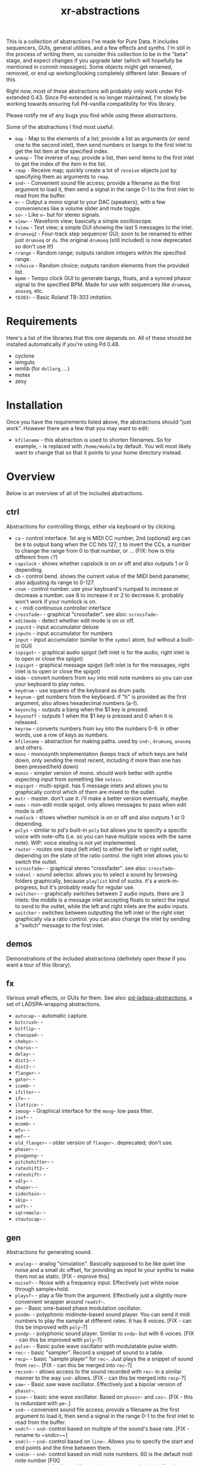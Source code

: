 #+TITLE: xr-abstractions

This is a collection of abstractions I've made for Pure Data. It includes sequencers, GUIs, general utilities, and a few effects and synths. I'm still in the process of writing them, so consider this collection to be in the "beta" stage, and expect changes if you upgrade later (which will hopefully be mentioned in commit messages). Some objects might get renamed, removed, or end up working/looking completely different later. Beware of this.

Right now, most of these abstractions will probably only work under Pd-extended 0.43. Since Pd-extended is no longer maintained, I'm slowly be working towards ensuring full Pd-vanilla compatibility for this library.

Please notify me of any bugs you find while using these abstractions.

Some of the abstractions I find most useful:
- ~map~ - Map to the elements of a list; provide a list as arguments (or send one to the second inlet), then send numbers or bangs to the first inlet to get the list item at the specified index.
- ~unmap~ - The inverse of ~map~; provide a list, then send items to the first inlet to get the index of the item in the list.
- ~rmap~ - Receive map; quickly create a lot of ~receive~ objects just by specifying them as arguments to ~rmap~.
- ~snd~~ - Convenient sound file access; provide a filename as the first argument to load it, then send a signal in the range 0-1 to the first inlet to read from the buffer.
- ~o~~ - Output a mono signal to your DAC (speakers), with a few conveniences like a volume slider and mute toggle.
- ~so~~ - Like ~o~~ but for stereo signals.
- ~view~~ - Waveform view; basically a simple oscilloscope.
- ~tview~ - Text view; a simple GUI showing the last 5 messages to the inlet.
- ~drumseq2~ - Four-track step sequencer GUI; soon to be renamed to either just ~drumseq~ or ~ds~. the original ~drumseq~ (still included) is now deprecated so don't use it!)
- ~rrange~ - Random range; outputs random integers within the specified range.
- ~rchoice~ - Random choice; outputs random elements from the provided list.
- ~bpmm~ - Tempo clock GUI to generate bangs, floats, and a synced phasor signal to the specified BPM. Made for use with sequencers like ~drumseq~, ~anaseq~, etc.
- ~tb303~~ - Basic Roland TB-303 imitation.

* Requirements
Here's a list of the libraries that this one depends on. All of these should be installed automatically if you're using Pd 0.48.

- cyclone
- iemguts
- iemlib (for ~dollarg~, ...)
- motex
- zexy

* Installation
Once you have the requirements listed above, the abstractions should "just work". However there are a few that you may want to edit:

- ~kfilename~ - this abstraction is used to shorten filenames. So for example, ~~~ is replaced with ~/home/modula~ by default. You will most likely want to change that so that it points to your home directory instead.

* Overview
Below is an overview of all of the included abstractions.

** ctrl
Abstractions for controlling things, either via keyboard or by clicking.

- ~ca~ - control interface. 1st arg is MIDI CC number, 2nd (optional) arg can be ~B~ to output bang when the CC hits 127, ~I~ to invert the CCs, a number to change the range from 0 to that number, or ... (FIX: how is this different from ~c~?)
- ~capslock~ - shows whether capslock is on or off and also outputs 1 or 0 depending.
- ~cb~ - control bend. shows the current value of the MIDI bend parameter, also adjusting its range to 0-127.
- ~cnum~ - control number. use your keyboard's numpad to increase or decrease a number. use 8 to increase it or 2 to decrease it. probably won't work if your numlock is on.
- ~c~ - midi continuous controller interface
- ~crossfade~~ - graphical "crossfader". see also: ~scrossfade~~
- ~editmode~ - detect whether edit mode is on or off.
- ~inputd~ - input accumulator deluxe
- ~inputn~ - input accumulator for numbers
- ~input~ - input accumulator (similar to the ~symbol~ atom, but without a built-in GUI)
- ~ispigot~~ - graphical audio spigot (left inlet is for the audio, right inlet is to open or close the spigot)
- ~ispigot~ - graphical message spigot (left inlet is for the messages, right inlet is to open or close the spigot)
- ~kbdm~ - convert numbers from ~key~ into midi note numbers so you can use your keyboard to play notes.
- ~keydrum~ - use squares of the keyboard as drum pads.
- ~keynum~ - get numbers from the keyboard. if "h" is provided as the first argument, also allows hexadecimal numbers (a-f).
- ~keyonchg~ - outputs a bang when the $1 key is pressed.
- ~keyonoff~ - outputs 1 when the $1 key is pressed and 0 when it is released.
- ~keyrow~ - converts numbers from ~key~ into the numbers 0-9. in other words, use a row of keys as numbers.
- ~kfilename~ - abstraction for making paths. used by ~snd~~, ~drumseq~, ~anaseq~ and others.
- ~mono~ - monosynth implementation (keeps track of which keys are held down, only sending the most recent, including if more than one has been pressed/held down)
- ~monos~ - simpler version of mono. should work better with synths expecting input from something like ~notein~.
- ~mspigot~ - multi-spigot. has 5 message inlets and allows you to graphically control which of them are mixed to the outlet.
- ~mstr~ - master. don't use it. i'll make a better version eventually, maybe.
- ~nems~ - non-edit mode spigot. only allows messages to pass when edit mode is off.
- ~numlock~ - shows whether numlock is on or off and also outputs 1 or 0 depending.
- ~polys~ - similar to pd's built-in ~poly~ but allows you to specify a specific voice with note-offs (i.e. so you can have multiple voices with the same note). WIP: voice stealing is not yet implemented.
- ~router~ - routes one input (left inlet) to either the left or right outlet, depending on the state of the ratio control. the right inlet allows you to switch the outlet.
- ~scrossfade~~ - graphical stereo "crossfader". see also: ~crossfade~~
- ~sndsel~ - sound selector. allows you to select a sound by browsing folders graphically, because ~playlist~ kind of sucks. it's a work-in-progress, but it's probably ready for regular use.
- ~switcher~~ - graphically switches between 2 audio inputs. there are 3 inlets: the middle is a message inlet accepting floats to select the input to send to the outlet, while the left and right inlets are the audio inputs.
- ~switcher~ - switches between outputting the left inlet or the right inlet graphically via a ratio control. you can also change the inlet by sending a "switch" message to the first inlet.

** demos
Demonstrations of the included abstractions (definitely open these if you want a tour of this library).

** fx
Various small effects, or GUIs for them.
See also: [[https://github.com/defaultxr/pd-ladspa-abstractions][pd-ladspa-abstractions]], a set of LADSPA-wrapping abstractions.

- ~autocap~~ - automatic capture.
- ~bitcrush~~ - 
- ~bitflip~~ - 
- ~chaospad~~ - 
- ~chebys~~ - 
- ~chorus~~ - 
- ~delay~~ - 
- ~dist1~~ - 
- ~dist2~~ - 
- ~flanger~~ - 
- ~gater~~ - 
- ~icomb~~ - 
- ~ifilter~~ - 
- ~ifv~~ - 
- ~ilattice~~ - 
- ~imoog~~ - Graphical interface for the ~moog~~ low pass filter.
- ~isvf~~ - 
- ~mcomb~~ - 
- ~mfv~~ - 
- ~mmf~~ - 
- ~old_flanger~~ - older version of ~flanger~~. deprecated; don't use.
- ~phaser~~ - 
- ~pingpong~~ - 
- ~pitchshifter~~ - 
- ~rateshift2~~ - 
- ~rateshift~~ - 
- ~sdly~~ - 
- ~shaper~~ - 
- ~sidechain~~ - 
- ~skip~~ - 
- ~soft~~ - 
- ~sqtremolo~~ - 
- ~stautocap~~ - 

** gen
Abstractions for generating sound.

- ~analog~~ - analog "simulation". Basically supposed to be like quiet line noise and a small dc offset, for providing as input to your synths to make them not as static. [FIX - improve this]
- ~noisef~~ - Noise with a frequency input. Effectively just white noise through sample+hold.
- ~playsf~~ - play a file from the argument. Effectively just a slightly more convenient wrapper around ~readsf~~.
- ~pm~~ - Basic sine-based phase modulation oscillator.
- ~psndm~~ - polyphonic midinote-based sound player. You can send it midi numbers to play the sample at different rates. It has 8 voices. [FIX - can this be improved with ~poly~~?]
- ~psndp~~ - polyphonic sound player. Similar to ~sndp~~ but with 6 voices. [FIX - can this be improved with ~poly~~?]
- ~pulse~~ - Basic pulse wave oscillator with modulatable pulse width.
- ~rec~~ - basic "sampler". Record a snippet of sound to a table.
- ~recp~~ - basic "sample player" for ~rec~~. Just plays the a snippet of sound from ~rec~~. [FIX - can this be merged into ~rec~~?]
- ~recsnd~~ - allows access to the sound recorded with ~rec~~ in a similar manner to the way ~snd~~ allows. [FIX - can this be merged into ~recp~~?]
- ~saw~~ - Basic saw wave oscillator. Effectively just a bipolar version of ~phasor~~.
- ~sine~~ - basic sine wave oscillator. Based on ~phasor~~ and ~cos~~. [FIX - this is redundant with ~pm~~.]
- ~snd~~ - convenient sound file access; provide a filename as the first argument to load it, then send a signal in the range 0-1 to the first inlet to read from the buffer.
- ~sndcf~~ - ~snd~~ control based on multiple of the sound's base rate. [FIX - rename to ~sndcr~~]
- ~sndcl~~ - ~snd~~ control based on ~line~~. Allows you to specify the start and end points and the time between them.
- ~sndcm~~ - ~snd~~ control based on midi note numbers. 60 is the default midi note number [FIX]
- ~sndd~~ - sound duplicate. Like ~snd~~ but does not re-load the file; simply re-uses the existing table containing the already-loaded file. Useful for polyphony.
- ~sndf~~ - sound frequency. Play a sound at a rate multiplied by the normal rate. Effectively just shorthand for ~snd~~ and ~sndcf~~.
- ~sndl~~ - sound line. Play a sound or snippets of it based a ~line~~. Effectively just shorthand for ~snd~~ and ~sndcl~~.
- ~sndm~~ - sound midi. Play a sound based on midi note numbers, with 60 being the default base note. Effectively just shorthand for ~snd~~ and ~sndcm~~.
- ~sndp~~ - sound play. Loads a sound into a table and accepts bangs to play the whole sound. Handy for one-shot samples like drums.
- ~stsnd~~ - stereo sound. Similar to ~snd~~ but for stereo samples. [FIX - check if this works]
- ~timestretch~~ - "timestretch" a sound by going back and forth through it.
- ~tri~~ - Basic triangle oscillator. Can be smoothly morphed to an upward or downward saw wave using its second signal inlet.

** guis
Abstractions whose primary purpose is to display information.

- ~cpuload~ - Shows the current 1-minute load average (basically CPU usage %) of the system.
- ~cview~ - ~ctlin~ gui (works as drop-in replacement!)
- ~ifiddle~~ - ~fiddle~~ gui (works as a drop-in replacement!)
- ~lview~ - list view. shows the whole list received and its length.
- ~nview~ - ~notein~ gui (works as a drop-in replacement!)
- ~scroll~~ - scrolling amplitude view.
- ~siga~~ - signal analysis. shows the current value, average value, maximum and minimum values, and a ~vsl~ to plot the input. there is also a ~bng~ to reset the recorded maximum and minimum.
- ~spectrum~~ - shows the FFT spectrum of the input.
- ~tview~ - text viewer. scrolls the last 5 received inputs.
- ~view~~ - waveform view.
- ~vsig~~ - "view signal". shows a graphical representation of the signal from -1 to 1.

** math
Abstractions for altering or generating streams of numbers.

- ~atc~~ - "audio to control" - converts a bipolar signal (-1 to 1) to a unipolar signal (0 to 1)
- ~atc~ - "audio to control" - converts bipolar numbers (-1 to 1) to unipolar numbers (0 to 1)
- ~atr~~ - "audio to range" - converts a bipolar signal (-1 to 1) to an arbitrary range specified as arguments or via inlets.
- ~atr~ - "audio to range" - converts bipolar numbers (-1 to 1) to an arbitrary range specified as arguments or via inlets.
- ~coin~ - "Flip a coin" with a specific probability of landing heads. Outputs 1 on heads, 0 on tails. Defaults to 50% probability. Similar in operation to ~maybe~.
- ~cta~~ - "control to audio" - converts a unipolar signal (0 to 1) to a bipolar signal (-1 to 1)
- ~cta~ - "control to audio" - converts unipolar numbers (0 to 1) to bipolar numbers (-1 to 1)
- ~ctr~~ - "control to range" - converts a unipolar signal (0 to 1) to an arbitrary range specified as arguments or via inlets.
- ~kinv~~ - signal inverter. 0 becomes 1, 1 becomes 0, and everything in between.
- ~kinv~ - number inverter. 0 becomes 1, 1 becomes 0, and everything in between.
- ~maybe~ - Maybe pass the left input through with a specific probability. The right inlet sets the probability; floats between 0 and 1 specify the probability as a percent (i.e. 0.25 is 25% chance); integers above 1 specify 1 in n chance (i.e. "5" is a 1 in 5 chance or 20%). Banging the inlet is a 50% chance. Similar in operation to ~coin~.
- ~minv~ - "midi invert". 127 becomes 0, 0 becomes 127, and everything in between.
- ~mrange~ - scale 0-127 to an arbitrary range.
- ~num~ - holds a number and allows you to add, subtract, multiply, or divide from that number via messages.
- ~rangem~ - scale a range to midi (0-127).
- ~reciprocal~ - outputs the reciprocal of the input.
- ~round~ - round a float to the nearest integer.
- ~rrange~ - random within a range (inclusive).
- ~rtr~ - "range to range" - scale one arbitrary range to another arbitrary range.
- ~runningmax~~ - output the highest value seen in a signal.
- ~transposer~ - outputs number to multiply a frequency by in order to shift it by a number of semitones (provided as input or argument)

** seq
Sequencers and similar high level control objects.

- ~adsr~~ - attack decay sustain release envelope... well, kinda.
- ~adsr~ - same as ~adsr~~, but outputs messages instead of audio signal.
- ~aline~~ - automatic line. like ~line~~ but floats don't jump, they start a line whose time is provided by the first argument.
- ~aline~ - automatic line. like ~line~ but floats don't jump, they start a line whose time is provided by the first argument.
- ~amap~ - advanced version of ~map~. has more features like random selection, insertion, deletion, and dumping the contents.
- ~anaseq~ - a sequencer made of vertical sliders; supports saving, loading, multiple patterns and more.
- ~beat~~ - make beats from a phasor by dividing the phasor into $1 sections and outputting a bang every $2 sections.
- ~boxseq~ - 6x6 "box" sequencer. can be played in any direction, even diagonally. was an experiment. might change it later.
- ~bpma~ - "bpm any". WIP.
- ~bpmm2~ - was supposed to be the next version of ~bpmm~ with fewer outlets but I might delete this actually.
- ~bpmm~ - metro/gui for outputting bangs on the downbeat, bangs on each quarter note, and numbers for each quarter note. try connecting the third outlet to ~anaseq~ or ~drumseq~
- ~burst~ - burst generator a la modular synths: when a bang is received, it outputs N bangs, spaced M milliseconds apart.
- ~drumseq~ - a 16x4 matrix of toggle boxes. supports saving, loading, multiple patterns and more.
- ~dust~ - output bangs at random intervals lower than the provided argument.
- ~edger~~ - basically a convenient interface to ~edge~~. left outlet bangs on a zero to non-zero transition, while the right bangs on a non-zero to zero transition.
- ~ft~ - "friendly table". abstraction to make it easier to edit a table. need to redo this.
- ~hash~ - hash table. operates similarly to ~table~ except keys and values can be any symbol, rather than just integers. see also: ~hashread~, ~hashwrite~
- ~hashread~ - read from ~hash~'s hash table. analogous to ~table~'s ~tabread~.
- ~hashwrite~ - write to ~hash~'s hash table. analogous to ~table~'s ~tabwrite~.
- ~iadsr~~ - interface ADSR envelope. WIP.
- ~ilist~ - indexed list manager. insert into or remove from a list by index, just by sending messages.
- ~listman~ - list manager. you can add elements to a list, remove them, check for their existence within the list, etc. you can't remove by index, only by value, so don't use this if you want to have multiple of the same element.
- ~lmap~ - line map. was supposed to be used to generate a complex line. but I might delete this.
- ~map~ - map bangs or floats to elements of a list provided as arguments or set via the right inlet. probably the most useful abstraction you'll ever find.
- ~ometro~ - "on metro". a ~metro~ that is on by default.
- ~pattseq~ - graphical sequencer similar to ~drumseq~ but outputs numbers rather than just bangs.
- ~pb~ - processor for betablocker. basically a little computer.
- ~pmap~ - program map. related to ~pb~.
- ~proll~ - piano roll-like sequencer. WIP.
- ~queue~ - a first-in-first-out queue. you can enqueue things onto the queue or dequeue them from it. see also: ~stack~.
- ~rchoice~ - random choice from either the arguments, or from the incoming list.
- ~rmap~ - receive map. takes as arguments a list of names to receive from, and outputs data received from them with numbers prepended.
- ~sbox~ - box abstraction used by ~boxseq~ and ~pattseq~.
- ~seqfill~ - abstraction used by ~drumseq~'s "e" command. might remove this in the future.
- ~srush~ - "snare rush" abstraction. might redo this to make it simpler.
- ~stack~ - a last-in-first-out stack. you can push things onto the stack or pop them off of it. see also: ~queue~.
- ~taptempo~ - tap or send bangs to get the tempo.
- ~td~~ - table draw. supposed to draw into a table via messages, but it's not finished yet. probably never will be. might delete this.
- ~tmap~ - timed map that plays through the whole list with one bang.
- ~tracker~ - simple "tracker" sequencer controllable via the keyboard.
- ~unmap~ - get the index of incoming values in a list provided either as arguments or via the right inlet. the opposite of ~map~. 
- ~vslz~ - extremely simple 8-step vsl-based sequencer.

** synths
"Full-featured" synthesizers, many of which actually aren't even completed yet.

- ~hoover~~ - hoover synth. WIP.
- ~kick1~~ - extremely basic kick drum synth
- ~kick2~~ - another extremely basic kick drum synth
- ~kick3~~ - yet another extremely basic kick drum synth
- ~snare1~~ - extremely basic snare drum synth
- ~snare2~~ - another extremely basic snare drum synth
- ~tb303~~ - TB303 clone. probably doesn't sound much like the real thing. WIP

** utils
Miscellaneous utilities.

- ~*+~~ - multiply and then add to a signal with one object.
- ~autosend~ - use the first item in a message as the destination for the rest of the message.
- ~chars~ - separate a symbol into a list of its characters.
- ~colors~ - outputs a pd color when the left inlet is banged. otherwise, the inlets take floats: from left, the red amount, green amount, and blue amount.
- ~e~ - "Every". Pass through every $1-th input, with an offset of $2.
- ~emptysymbol~ - Test if a symbol is the empty symbol.
- ~hue_to_rgb~ - convert a hue to rgb colors. see also: ~colors~
- ~interval~ - outputs time between bangs, measured with ~realtime~.
- ~itimer~ - interface timer. shows minutes, seconds, and milliseconds.
- ~ktimer~ - timer abstraction. outputs minutes, seconds, and milliseconds from an internal ~realtime~ object. this is used by ~itimer~ but I might delete this.
- ~lb~ - ~loadbang~ abstraction. lets you output a specific number or value on load, rather than just a bang.
- ~limit~~ - handy limiter abstraction. basically just outputs a signal limited by ~limiter~~ in case you're lazy like me. be warned that this introduces a delay of 64 samples, of course.
- ~list-find-1~ - basically the same as ~list-find~ but only finds the first instance of an item in the list.
- ~list-replacer~ - replaces all instances of one item in a list with another list.
- ~lists~ - list store. basically works how ~float~ and ~symbol~ work, except, of course, that it's for lists.
- ~list-without~ - returns a list without all instances of the specified element.
- ~marquee~ - display elements of a list at regular intervals.
- ~mp3conv~ - use the ~lame~ command-line utility to convert an mp3 to wav, storing the wav in /tmp and outputting the filename of the wav when conversion finishes. obviously you'll need to have ~lame~ installed in order for this to actually work.
- ~o~~ - interface for mono output to ~dac~~.
- ~parser~ - parses lisp-style commands from within the incoming message (i.e. "(function argument1 argument2 ... argumentN)") and outputs the original message with the output of each command replacing the command. currently accepts "rc" for ~rchoice~ and "rr" for ~rrange~. it's a decent start but I will probably add memory to it as well. maybe eventually it will be a full-fledged lisp implementation! ha.
- ~po~~ - panned mono output. same as ~o~~ but the first argument is the stereo panning position of the input, from -45 to 45.
- ~porta~~ - portamento. might need work.
- ~qtabwrite~ - quick tab write. specify a table as the argument, and then you can send messages to the inlet or to qt-$1 in the format "INDEX VALUE"
- ~qtimer~ - quantizible timer. similar to ~interval~ but allows you to specify the granularity of output values.
- ~quote~ - surrounds the input with quotes.
- ~rporta~~ - relative portamento. might need work.
- ~so~~ - interface for stereo output to ~dac~~. see also: ~o~~.
- ~spacesym~ - outputs a symbol that has a character that looks blank. thus, you can make symbols with "spaces" in them without them being lists. it's one of pd's quirks. don't know if this'll work everywhere.
- ~span~~ - simple panner. like ~pan~~ but lets you specify the panning position as an argument if you're lazy.
- ~sreceive~~ - settable ~receive~~.
- ~ssend~~ - settable ~send~~.
- ~sym~ - turn a list into a symbol (basically just ~l2s~ with an empty symbol sent to the right inlet. see also: ~chars~)

* Future

In the future I plan to clean up a lot of these. Either by renaming them or by splitting up functionality, etc. There are also a few that i'd like to re-code or rethink entirely. Some of the things I want to change:

** cleanup
- make sure all of these abstractions work with the new version of Pd (vanilla).
- sort through these folders: ctrl, demos, examples, fx, math, seq, utils
- remove incomplete/broken/unneeded extensions.
- rename ~adsr~ and ~adsr~~ to just ~adr~ and ~adr~~ and remove the sustain functionality
- remake ~adsr~ and ~adsr~~ into actual ADSR envelopes
- ~atc~, ~cta~, ~atr~, and the others should probably be renamed to something like ~btu~, ~utb~, and ~btr~, since the technical term for a signal from 0 to 1 is "unipolar" and the technical term for a signal from -1 to 1 is "bipolar"
- remove a lot of the stuff in "fx", since a lot of it either sucks or isn't even original material.

** decrease library dependencies
some of the functionality used by them can either be reproduced myself, or may be part of modern versions of pd.
- ~dollarg~ can be replaced by ~pdcontrol~'s ~args~ message.
- maybe ~list-drip~ can be replaced by ~drip~ ?
- maybe ~ftos~ can be replaced by ~makefilename %s~ ?
- remove ~arraysize~ ?

** general/ideas
- finish writing help files for all abstractions.
- make an "examples" folder full of better examples instead of cramming as many abstractions as possible into crappy "demos"
- make a bunch of abstractions for "patterns" based off of SuperCollider's pattern library.
- make ~cline~ (controllable line using ~mc~ and keyboard shortcuts or messages)
  - make ~o~~ and the like use ~cline~ for the volume controls

** object improvements
- see if there are better ways to analyze the "volume" of a sound for ~scroll~~
- rename ~scroll~~ to something more descriptive
- re-add ~mc~ for ~o~~??
- make a better ~analog~~
- remove ~seqfill~ maybe.
- redo ~ft~ maybe.
- improve ~kfilename~ (does pd support filenames with spaces now?)
- make ~tracker~ use ~kfilename~
- implement voice stealing in ~polys~
- make ~randomsong~~ use ~mp3conv~ and fix ~mp3conv~
- finish ~proll~
- add keyboard shortcuts to ~drumseq~ and other "bigger" abstractions.
- update ~snd~~ so that you can also index the sound by samples, or maybe just make a separate version of ~snd~~ that always indexes by samples or time (seconds/etc).
- finish ~looper~~
- replace ~drumseq~ with the new ~drumseq2~
- finish ~grain~~ and ~granular~~
- finish ~tb303~~ (add accent function, perhaps improve GUI further) and ~hoover~~

** not possible?
Ideas I have and would like to implement, but which I don't think are possible in Pure Data yet, either due to bugs or missing features, or perhaps just my lack of knowing how to do so.

- make ~keyonchg~, ~keyonoff~, etc work properly. Pd's ~keyname~, ~key~, ~keyup~, etc, all detect keyboard "repeat" events and it doesn't seem to be possible to easily filter them to only detect "key pressed" and "key release" events.
- remove ~span~~. motex's ~pan~~ object would need to accept panning as an argument for this to be possible.
- make ~kfilename~ (and all abstractions that use it) able to handle filenames with spaces (should be possible in pd 0.44 and above?)
